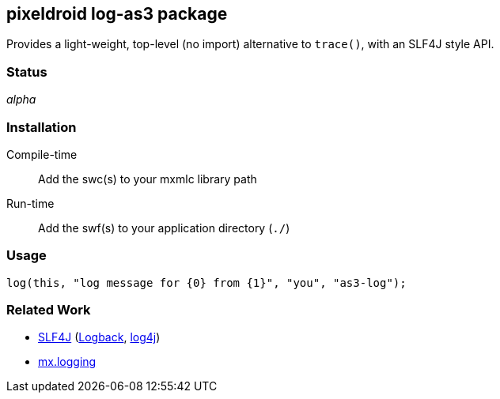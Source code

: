 == pixeldroid log-as3 package
Provides a light-weight, top-level (no import) alternative to `trace()`, with an SLF4J style API.


=== Status
_alpha_


=== Installation
Compile-time::
  Add the swc(s) to your mxmlc library path
Run-time::
  Add the swf(s) to your application directory (`./`)


=== Usage
  log(this, "log message for {0} from {1}", "you", "as3-log");


=== Related Work
* http://www.slf4j.org/[SLF4J] (http://logback.qos.ch/[Logback], http://logging.apache.org/log4j/[log4j])
* http://help.adobe.com/en_US/FlashPlatform/reference/actionscript/3/mx/logging/package-detail.html[mx.logging]
